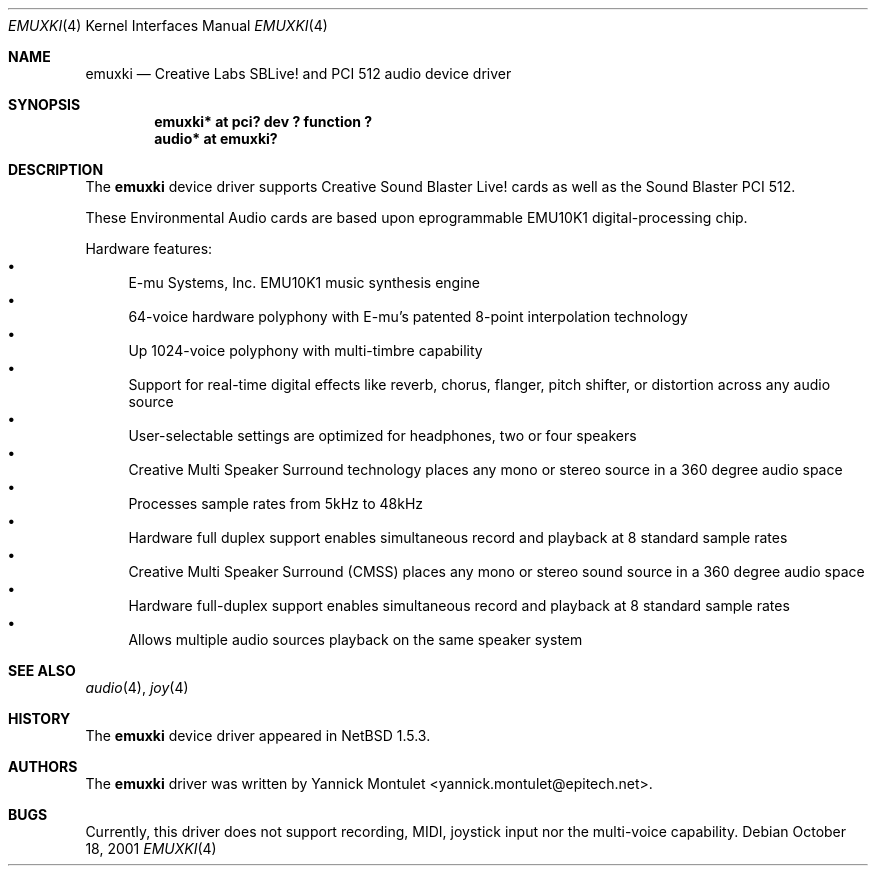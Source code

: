 .\"	$NetBSD: emuxki.4,v 1.4 2002/01/19 21:59:55 he Exp $
.\"
.\" Copyright (c) 2001 The NetBSD Foundation, Inc.
.\" All rights reserved.
.\"
.\" Redistribution and use in source and binary forms, with or without
.\" modification, are permitted provided that the following conditions
.\" are met:
.\" 1. Redistributions of source code must retain the above copyright
.\"    notice, this list of conditions and the following disclaimer.
.\" 2. Redistributions in binary form must reproduce the above copyright
.\"    notice, this list of conditions and the following disclaimer in the
.\"    documentation and/or other materials provided with the distribution.
.\" 3. All advertising materials mentioning features or use of this software
.\"    must display the following acknowledgement:
.\"        This product includes software developed by the NetBSD
.\"        Foundation, Inc. and its contributors.
.\" 4. Neither the name of The NetBSD Foundation nor the names of its
.\"    contributors may be used to endorse or promote products derived
.\"    from this software without specific prior written permission.
.\"
.\" THIS SOFTWARE IS PROVIDED BY THE NETBSD FOUNDATION, INC. AND CONTRIBUTORS
.\" ``AS IS'' AND ANY EXPRESS OR IMPLIED WARRANTIES, INCLUDING, BUT NOT LIMITED
.\" TO, THE IMPLIED WARRANTIES OF MERCHANTABILITY AND FITNESS FOR A PARTICULAR
.\" PURPOSE ARE DISCLAIMED.  IN NO EVENT SHALL THE FOUNDATION OR CONTRIBUTORS
.\" BE LIABLE FOR ANY DIRECT, INDIRECT, INCIDENTAL, SPECIAL, EXEMPLARY, OR
.\" CONSEQUENTIAL DAMAGES (INCLUDING, BUT NOT LIMITED TO, PROCUREMENT OF
.\" SUBSTITUTE GOODS OR SERVICES; LOSS OF USE, DATA, OR PROFITS; OR BUSINESS
.\" INTERRUPTION) HOWEVER CAUSED AND ON ANY THEORY OF LIABILITY, WHETHER IN
.\" CONTRACT, STRICT LIABILITY, OR TORT (INCLUDING NEGLIGENCE OR OTHERWISE)
.\" ARISING IN ANY WAY OUT OF THE USE OF THIS SOFTWARE, EVEN IF ADVISED OF THE
.\" POSSIBILITY OF SUCH DAMAGE.
.\"
.Dd October 18, 2001
.Dt EMUXKI 4
.Os
.Sh NAME
.Nm emuxki
.Nd Creative Labs SBLive! and PCI 512 audio device driver
.Sh SYNOPSIS
.Cd "emuxki* at pci? dev ? function ?"
.Cd "audio*  at emuxki?"
.Sh DESCRIPTION
The
.Nm
device driver supports Creative
Sound Blaster Live! cards as well as the Sound Blaster PCI 512.
.Pp
These Environmental Audio cards are based upon eprogrammable EMU10K1
digital-processing chip.
.Pp
Hardware features:
.Bl -bullet -compact
.It
E-mu Systems, Inc. EMU10K1 music synthesis engine
.It
64-voice hardware polyphony with E-mu's patented 8-point interpolation
technology
.It
Up 1024-voice polyphony with multi-timbre capability
.It
Support for real-time digital effects like reverb, chorus, flanger, pitch
shifter, or distortion across any audio source
.It
User-selectable settings are optimized for headphones, two or four speakers
.It
Creative Multi Speaker Surround technology places any mono or stereo source
in a 360 degree audio space
.It
Processes sample rates from 5kHz to 48kHz
.It
Hardware full duplex support enables simultaneous record and playback
at 8 standard sample rates
.It
Creative Multi Speaker Surround (CMSS) places any mono or stereo sound
source in a 360 degree audio space
.It
Hardware full-duplex support enables simultaneous record and playback
at 8 standard sample rates
.It
Allows multiple audio sources playback on the same speaker system
.El
.Sh SEE ALSO
.Xr audio 4 ,
.Xr joy 4
.\" .Xr mpu 4 ,
.\" .Xr pci 4
.Sh HISTORY
The
.Nm
device driver appeared in
.Nx 1.5.3 .
.Sh AUTHORS
The
.Nm
driver was written by
.An Yannick Montulet Aq yannick.montulet@epitech.net .
.Sh BUGS
Currently, this driver does not support recording,
MIDI, joystick input nor the multi-voice capability.
